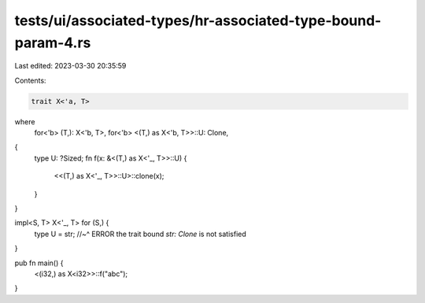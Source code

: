 tests/ui/associated-types/hr-associated-type-bound-param-4.rs
=============================================================

Last edited: 2023-03-30 20:35:59

Contents:

.. code-block:: rs

    trait X<'a, T>
where
    for<'b> (T,): X<'b, T>,
    for<'b> <(T,) as X<'b, T>>::U: Clone,
{
    type U: ?Sized;
    fn f(x: &<(T,) as X<'_, T>>::U) {
        <<(T,) as X<'_, T>>::U>::clone(x);
    }
}

impl<S, T> X<'_, T> for (S,) {
    type U = str;
    //~^ ERROR the trait bound `str: Clone` is not satisfied
}

pub fn main() {
    <(i32,) as X<i32>>::f("abc");
}


